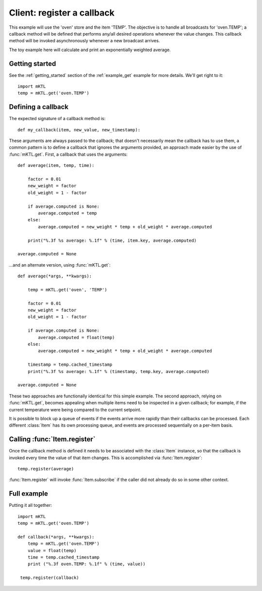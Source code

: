 Client: register a callback
===========================

This example will use the 'oven' store and the item 'TEMP'. The objective is
to handle all broadcasts for 'oven.TEMP'; a callback method will be defined
that performs any/all desired operations whenever the value changes. This
callback method will be invoked asynchronously whenever a new broadcast
arrives.

The toy example here will calculate and print an exponentially weighted
average.


Getting started
---------------

.. py:currentmodule:: mKTL.Client

See the :ref:`getting_started` section of the :ref:`example_get` example for
more details. We'll get right to it::

    import mKTL
    temp = mKTL.get('oven.TEMP')


Defining a callback
-------------------

The expected signature of a callback method is::

    def my_callback(item, new_value, new_timestamp):

These arguments are always passed to the callback; that doesn't necessarily
mean the callback has to use them, a common pattern is to define a callback
that ignores the arguments provided, an approach made easier by the use of
:func:`mKTL.get`. First, a callback that uses the arguments::

    def average(item, temp, time):

        factor = 0.01
        new_weight = factor
        old_weight = 1 - factor

        if average.computed is None:
            average.computed = temp
        else:
            average.computed = new_weight * temp + old_weight * average.computed

        print("%.3f %s average: %.1f" % (time, item.key, average.computed)

    average.computed = None


...and an alternate version, using :func:`mKTL.get`::

    def average(*args, **kwargs):

        temp = mKTL.get('oven', 'TEMP')

        factor = 0.01
        new_weight = factor
        old_weight = 1 - factor

        if average.computed is None:
            average.computed = float(temp)
        else:
            average.computed = new_weight * temp + old_weight * average.computed

	timestamp = temp.cached_timestamp
        print("%.3f %s average: %.1f" % (timestamp, temp.key, average.computed)

    average.computed = None


These two approaches are functionally identical for this simple example.
The second approach, relying on :func:`mKTL.get`, becomes appealing
when multiple items need to be inspected in a given callback; for example,
if the current temperature were being compared to the current setpoint.

It is possible to block up a queue of events if the events arrive more
rapidly than their callbacks can be processed. Each different :class:`Item`
has its own processing queue, and events are processed sequentially on
a per-item basis.


Calling :func:`Item.register`
-----------------------------

Once the callback method is defined it needs to be associated with the
:class:`Item` instance, so that the callback is invoked every time the value
of that item changes. This is accomplished via :func:`Item.register`::

    temp.register(average)

:func:`Item.register` will invoke :func:`Item.subscribe` if the caller did
not already do so in some other context.


Full example
------------

Putting it all together::

    import mKTL
    temp = mKTL.get('oven.TEMP')

    def callback(*args, **kwargs):
        temp = mKTL.get('oven.TEMP')
        value = float(temp)
	time = temp.cached_timestamp
	print ("%.3f oven.TEMP: %.1f" % (time, value))

     temp.register(callback)

